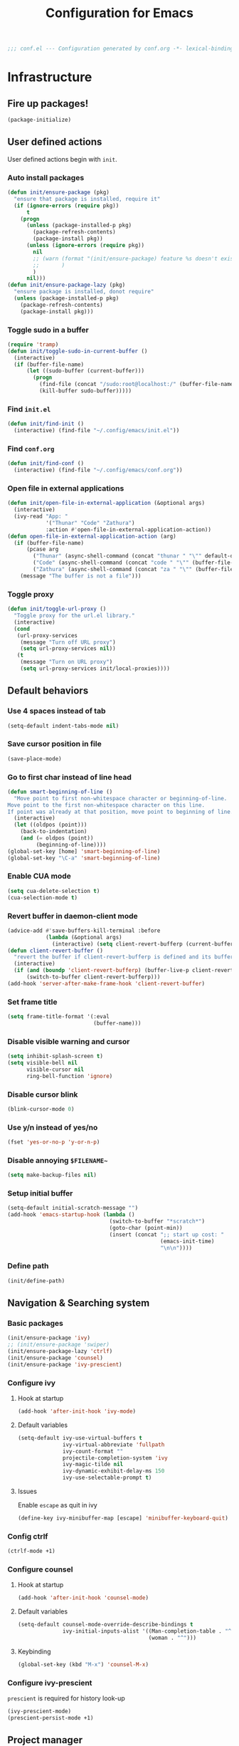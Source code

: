 #+TITLE: Configuration for Emacs
#+PROPERTY: header-args :results silent :tangle conf.el
#+BEGIN_SRC emacs-lisp
  ;;; conf.el --- Configuration generated by conf.org -*- lexical-binding: t; -*-
#+END_SRC
* Infrastructure
** Fire up packages!
   #+BEGIN_SRC emacs-lisp
     (package-initialize)
   #+END_SRC
** User defined actions
   User defined actions begin with ~init~.
*** Auto install packages
    #+BEGIN_SRC emacs-lisp
      (defun init/ensure-package (pkg)
        "ensure that package is installed, require it"
        (if (ignore-errors (require pkg))
            t
          (progn
            (unless (package-installed-p pkg)
              (package-refresh-contents)
              (package-install pkg))
            (unless (ignore-errors (require pkg))
              nil
              ;; (warn (format "(init/ensure-package) feature %s doesn't exist" pkg)
              ;;       )
              )
            nil)))
      (defun init/ensure-package-lazy (pkg)
        "ensure package is installed, donot require"
        (unless (package-installed-p pkg)
          (package-refresh-contents)
          (package-install pkg)))
    #+END_SRC
*** Toggle sudo in a buffer
    #+BEGIN_SRC emacs-lisp
      (require 'tramp)
      (defun init/toggle-sudo-in-current-buffer ()
        (interactive)
        (if (buffer-file-name)
            (let ((sudo-buffer (current-buffer)))
              (progn
                (find-file (concat "/sudo:root@localhost:/" (buffer-file-name)))
                (kill-buffer sudo-buffer)))))
    #+END_SRC
*** Find ~init.el~
    #+BEGIN_SRC emacs-lisp
      (defun init/find-init ()
        (interactive) (find-file "~/.config/emacs/init.el"))
    #+END_SRC
*** Find ~conf.org~
    #+BEGIN_SRC emacs-lisp
      (defun init/find-conf ()
        (interactive) (find-file "~/.config/emacs/conf.org"))
    #+END_SRC
*** Open file in external applications
    #+BEGIN_SRC emacs-lisp
      (defun init/open-file-in-external-application (&optional args)
        (interactive)
        (ivy-read "App: "
                  '("Thunar" "Code" "Zathura")
                  :action #'open-file-in-external-application-action))
      (defun open-file-in-external-application-action (arg)
        (if (buffer-file-name)
            (pcase arg
              ("Thunar" (async-shell-command (concat "thunar " "\"" default-directory "\"")))
              ("Code" (async-shell-command (concat "code " "\"" (buffer-file-name) "\"")))
              ("Zathura" (async-shell-command (concat "za " "\"" (buffer-file-name) "\""))))
          (message "The buffer is not a file")))
    #+END_SRC
*** Toggle proxy
    #+BEGIN_SRC emacs-lisp :tangle (if (boundp 'init/local-proxies) "yes" "no")
      (defun init/toggle-url-proxy ()
        "Toggle proxy for the url.el library."
        (interactive)
        (cond
         (url-proxy-services
          (message "Turn off URL proxy")
          (setq url-proxy-services nil))
         (t
          (message "Turn on URL proxy")
          (setq url-proxy-services init/local-proxies))))
    #+END_SRC
** Default behaviors
*** Use 4 spaces instead of tab
    #+BEGIN_SRC emacs-lisp
      (setq-default indent-tabs-mode nil)
    #+END_SRC
*** Save cursor position in file
    #+BEGIN_SRC emacs-lisp
      (save-place-mode)
    #+END_SRC
*** Go to first char instead of line head
    #+BEGIN_SRC emacs-lisp
      (defun smart-beginning-of-line ()
        "Move point to first non-whitespace character or beginning-of-line.
      Move point to the first non-whitespace character on this line.
      If point was already at that position, move point to beginning of line."
        (interactive)
        (let ((oldpos (point)))
          (back-to-indentation)
          (and (= oldpos (point))
               (beginning-of-line))))
      (global-set-key [home] 'smart-beginning-of-line)
      (global-set-key "\C-a" 'smart-beginning-of-line)
    #+END_SRC
*** Enable CUA mode
    #+BEGIN_SRC emacs-lisp
      (setq cua-delete-selection t)
      (cua-selection-mode t)
    #+END_SRC
*** Revert buffer in daemon-client mode
    #+BEGIN_SRC emacs-lisp :tangle (if (eq system-type 'darwin) "no" "yes")
      (advice-add #'save-buffers-kill-terminal :before
                  (lambda (&optional args)
                    (interactive) (setq client-revert-bufferp (current-buffer))))
      (defun client-revert-buffer ()
        "revert the buffer if client-revert-bufferp is defined and its buffer still lives"
        (interactive)
        (if (and (boundp 'client-revert-bufferp) (buffer-live-p client-revert-bufferp))
            (switch-to-buffer client-revert-bufferp)))
      (add-hook 'server-after-make-frame-hook 'client-revert-buffer)
    #+END_SRC
*** Set frame title
    #+BEGIN_SRC emacs-lisp
      (setq frame-title-format '(:eval
                                 (buffer-name)))
    #+END_SRC
*** Disable visible warning and cursor
    #+BEGIN_SRC emacs-lisp
      (setq inhibit-splash-screen t)
      (setq visible-bell nil
            visible-cursor nil
            ring-bell-function 'ignore)
    #+END_SRC
*** Disable cursor blink
    #+BEGIN_SRC  emacs-lisp
      (blink-cursor-mode 0)
    #+END_SRC
*** Use y/n instead of yes/no
    #+BEGIN_SRC emacs-lisp
      (fset 'yes-or-no-p 'y-or-n-p)
    #+END_SRC
*** Disable annoying ~$FILENAME~~
    #+BEGIN_SRC emacs-lisp
      (setq make-backup-files nil)
    #+END_SRC
*** Setup initial buffer
    #+BEGIN_SRC emacs-lisp
      (setq-default initial-scratch-message "")
      (add-hook 'emacs-startup-hook (lambda ()
                                      (switch-to-buffer "*scratch*")
                                      (goto-char (point-min))
                                      (insert (concat ";; start up cost: "
                                                      (emacs-init-time)
                                                      "\n\n"))))
    #+END_SRC
*** Define path
    #+BEGIN_SRC emacs-lisp :tangle (if (fboundp 'init/define-path) "yes" "no")
      (init/define-path)
    #+END_SRC
** Navigation & Searching system
*** Basic packages
    #+BEGIN_SRC emacs-lisp
      (init/ensure-package 'ivy)
      ;; (init/ensure-package 'swiper)
      (init/ensure-package-lazy 'ctrlf)
      (init/ensure-package 'counsel)
      (init/ensure-package 'ivy-prescient)
    #+END_SRC
*** Configure ivy
**** Hook at startup
     #+BEGIN_SRC emacs-lisp
       (add-hook 'after-init-hook 'ivy-mode)
     #+END_SRC
**** Default variables
     #+BEGIN_SRC emacs-lisp
       (setq-default ivy-use-virtual-buffers t
                     ivy-virtual-abbreviate 'fullpath
                     ivy-count-format ""
                     projectile-completion-system 'ivy
                     ivy-magic-tilde nil
                     ivy-dynamic-exhibit-delay-ms 150
                     ivy-use-selectable-prompt t)
     #+END_SRC
**** Issues
     Enable ~escape~ as quit in ivy
     #+BEGIN_SRC emacs-lisp
       (define-key ivy-minibuffer-map [escape] 'minibuffer-keyboard-quit)
     #+END_SRC
*** Config ctrlf
    #+BEGIN_SRC emacs-lisp
      (ctrlf-mode +1)
    #+END_SRC
*** Configure counsel
**** Hook at startup
     #+BEGIN_SRC emacs-lisp
       (add-hook 'after-init-hook 'counsel-mode)
     #+END_SRC
**** Default variables
     #+BEGIN_SRC emacs-lisp
       (setq-default counsel-mode-override-describe-bindings t
                     ivy-initial-inputs-alist '((Man-completion-table . "^")
                                                (woman . "^")))
     #+END_SRC

**** Keybinding
     #+BEGIN_SRC emacs-lisp
       (global-set-key (kbd "M-x") 'counsel-M-x)
     #+END_SRC

*** Configure ivy-prescient
    ~prescient~ is required for history look-up
    #+BEGIN_SRC emacs-lisp
      (ivy-prescient-mode)
      (prescient-persist-mode +1)
    #+END_SRC
** Project manager
   Install ~projectile~
   #+BEGIN_SRC emacs-lisp
     (init/ensure-package 'projectile)
   #+END_SRC
   Enable ~projectile-mode~ by default
   #+BEGIN_SRC emacs-lisp
     (projectile-mode +1)
     (setq projectile-enable-caching t)
   #+END_SRC
   Keybindings
   #+BEGIN_SRC emacs-lisp
     (global-set-key (kbd "C-c p f") #'projectile-find-file)
     (global-set-key (kbd "C-c p b") #'projectile-switch-to-buffer)
     (global-set-key (kbd "C-c p C-b") #'projectile-ibuffer)
     (global-set-key (kbd "C-c p g") #'projectile-switch-project)
   #+END_SRC
** Helping System
*** Basic packages
    #+BEGIN_SRC emacs-lisp
      (init/ensure-package 'which-key)
      (init/ensure-package 'helpful)
    #+END_SRC
*** Configurations
    #+BEGIN_SRC emacs-lisp
      (which-key-mode 1)
      (setq counsel-describe-function-function #'helpful-callable
            counsel-describe-variable-function #'helpful-variable)
      (global-set-key (kbd "C-h k") #'helpful-key)
      (global-set-key (kbd "C-h d") #'helpful-at-point)
      (define-key helpful-mode-map (kbd "n") #'next-line)
      (define-key helpful-mode-map (kbd "p") #'previous-line)
      (define-key help-mode-map (kbd "n") #'next-line)
      (define-key help-mode-map (kbd "p") #'previous-line)
    #+END_SRC
** Window management
   #+BEGIN_SRC emacs-lisp
     (init/ensure-package 'winum)
     (setq winum-auto-setup-mode-line nil)
     (add-hook 'after-init-hook 'winum-mode)
   #+END_SRC
* Look and feel
  *This part should not be changed frequently. Spend time on important things*
** Fonts
   Use Sarasa Term SC as default font
   #+BEGIN_SRC emacs-lisp
     (set-frame-font "Sarasa Term Slab SC-18" nil t)
   #+END_SRC
*** prog-mode font
    Use separate font for ~prog-mode~
    #+BEGIN_SRC emacs-lisp
      (defface fsm-font
        '((t :family "Fantasque Sans Mono"))
        "Fantasque Sans Mono"
        :group 'basic-faces)
      (dolist (hook '(eshell-mode-hook prog-mode-hook))
        (add-hook hook
                  #'(lambda ()
                      (if (display-graphic-p)
                          (progn
                            ;; (text-scale-set 1)
                            (set (make-local-variable 'buffer-face-mode-face) 'fsm-font)
                            (buffer-face-mode t))))))
    #+END_SRC
** Ligature
*** MasOS
    #+BEGIN_SRC emacs-lisp :tangle (if (eq system-type 'darwin) "yes" "no")
      (mac-auto-operator-composition-mode +1)
    #+END_SRC
** Smooth scrolling
   #+BEGIN_SRC emacs-lisp
     (setq scroll-margin 0)
     (setq scroll-step 1)
     (setq scroll-conservatively 101)
     (setq scroll-up-aggressively 0.01)
     (setq scroll-down-aggressively 0.01)
     (setq auto-window-vscroll nil)
     (setq fast-but-imprecise-scrolling nil)
     (setq mouse-wheel-scroll-amount '(1 ((shift) . 1)))
     (setq mouse-wheel-progressive-speed nil)
     ;; Horizontal Scroll
     (setq hscroll-step 1)
     (setq hscroll-margin 0)
   #+END_SRC
** Theme
*** Issues
    We need to advice the theme changer so that theme can be completely changed in runtime.
    #+BEGIN_SRC emacs-lisp
      (defcustom load-theme-before-hook nil
        "Functions to run before load theme."
        :type 'hook)
      (defcustom load-theme-after-hook nil
        "Functions to run after load theme."
        :type 'hook)
      (defun load-theme-hook-wrapper (origin-func theme &rest args)
        "A wrapper of hooks around `load-theme'."
        (mapc #'disable-theme custom-enabled-themes)
        (run-hook-with-args 'load-theme-before-hook theme)
        (apply origin-func theme args)
        (run-hook-with-args 'load-theme-after-hook theme))
      (advice-add 'load-theme :around #'load-theme-hook-wrapper)
    #+END_SRC
*** Setup theme
    Install themes
    #+BEGIN_SRC emacs-lisp
      (init/ensure-package 'badwolf-theme)
      (add-to-list 'load-path
                   (concat user-emacs-directory "site-packages/moe-theme"))
      (require 'moe-theme)
    #+END_SRC
    Setup theme.
    #+BEGIN_SRC emacs-lisp :tangle (if (boundp 'init/theme-light) "yes" "no")
      (if (bound-and-true-p init/system-dark-modep)
          (load-theme init/theme-dark 1)
        (load-theme init/theme-light 1))
    #+END_SRC
*** Small modification to fringe color
    #+BEGIN_SRC emacs-lisp
      (defun init/tone-down-fringes ()
        (set-face-attribute 'fringe nil
                            :foreground (face-foreground 'default)
                            :background (face-background 'default)))
      (init/tone-down-fringes)
    #+END_SRC
** Icon
   Set up all-the-icons
   #+BEGIN_SRC emacs-lisp
     (init/ensure-package 'all-the-icons)
   #+END_SRC
   I do not manually install the fonts of ~all-the-icons~. System package manager (~pacman~) maintains the font.
** Modeline
*** Install package
    #+BEGIN_SRC emacs-lisp
      (init/ensure-package 'doom-modeline)
    #+END_SRC
*** Set variables
    #+TODO: unicode fallback is broken.
    #+BEGIN_SRC emacs-lisp
      (setq doom-modeline-buffer-file-name-style 'buffer-name
            doom-modeline-project-detection 'projectile
            doom-modeline-modal-icon nil
            doom-modeline-icon t
            doom-modeline-unicode-fallback nil
            doom-modeline-mu4e nil
            doom-modeline-hud t
            all-the-icons-scale-factor 1.0)
      (set-face-attribute 'mode-line nil
                          :height 140)
      (set-face-attribute 'mode-line-inactive nil
                          :height 140)
      (set-face-background 'doom-modeline-bar "#859900" nil)
      (display-time-mode)
      (column-number-mode)
      (size-indication-mode)
    #+END_SRC
*** Fire up modeline
    #+BEGIN_SRC emacs-lisp
      (add-hook 'after-init-hook 'doom-modeline-mode)
    #+END_SRC
** Tabs
*** Sort-tab
    #+BEGIN_SRC emacs-lisp
      (add-to-list 'load-path
                   (concat user-emacs-directory "site-packages/sort-tab"))
      (require 'sort-tab)
      (sort-tab-mode +1)
      (global-set-key (kbd "<S-left>") 'sort-tab-select-prev-tab)
      (global-set-key (kbd "<S-right>") 'sort-tab-select-next-tab)
      (with-eval-after-load 'org
        (define-key org-mode-map (kbd "<S-left>") 'sort-tab-select-prev-tab)
        (define-key org-mode-map (kbd "<S-right>") 'sort-tab-select-next-tab))
      (add-to-list 'winum-ignored-buffers
                   "*sort-tab*")
      (defun sort-tab-refresh (&optional args)
        (interactive)
        (if sort-tab-mode
            (progn (sort-tab-mode -1)
                   (sort-tab-mode 1))))

    #+END_SRC
    Override hide behavior
    #+BEGIN_SRC emacs-lisp
      (advice-add 'sort-tab-buffer-need-hide-p
                  :around #'(lambda (origin buf)
                              (let ((name (buffer-name buf)))
                                (cond
                                 ((string-equal name "*eshell*")
                                  nil)
                                 ((string-equal name "TAGS")
                                  t)
                                 ((string-prefix-p "*eww" name)
                                  nil)
                                 (t (apply origin `(,buf)))))))

    #+END_SRC
*** Save and revert buffer state
    #+BEGIN_SRC emacs-lisp
      (defun sort-tab-get-session-and-kill-all-buffers ()
        (let* ((buffer-list (sort-tab-get-buffer-list))
               (session-list (mapcar #'(lambda (buf) (with-current-buffer buf
                                                       (if buffer-file-name
                                                           `("file" ,buffer-file-name ,sort-tab-buffer-freq)
                                                         (cond ((derived-mode-p 'eshell-mode)
                                                                `("eshell" ,(eshell/pwd) ,sort-tab-buffer-freq ,(buffer-name)))
                                                               ((derived-mode-p 'dired-mode)
                                                                `("dired" ,dired-directory ,sort-tab-buffer-freq))
                                                               (t nil)))))
                                     buffer-list)))
          (mapcar #'kill-buffer buffer-list)
          session-list))

      (defun sort-tab-revert-session (session-list)
        (mapcar #'(lambda (pair)
                    (let ((mode (car pair))
                          (file (cadr pair))
                          (freq (caddr pair)))
                      (cond ((equal mode "file") (with-current-buffer (find-file file)
                                                   (setq-local sort-tab-buffer-freq freq)))
                            ((equal mode "eshell") (let ((default-directory file))
                                                    (with-current-buffer (eshell 17)
                                                      (rename-buffer (cadddr pair))
                                                      (setq-local sort-tab-buffer-freq freq))))
                            ((equal mode "dired") (with-current-buffer (dired file)
                                                    (setq-local sort-tab-buffer-freq freq))))))
                session-list)
        (if sort-tab-mode
            (progn (sort-tab-mode -1)
                   (sort-tab-mode 1))))

      (defun act/save-session (session-file)
        "Save current session into a session file."
        (interactive
         (list (read-file-name "Session file to save: " "~/.emacs.d/sessions/")))
        (with-temp-file session-file
          (prin1 (sort-tab-get-session-and-kill-all-buffers) (current-buffer)))
        (switch-to-buffer "*scratch*"))

      (defun act/load-session (session-file)
        "Load session from session file, clear current session."
        (interactive
         (list (read-file-name "Session file to load: " "~/.emacs.d/sessions/")))
        (act/save-session "/dev/null")
        (sort-tab-revert-session
         (with-temp-buffer
           (insert-file-contents session-file)
           (cl-assert (eq (point) (point-min)))
           (read (current-buffer)))))

      (defun act/exchange-session (session-file)
        "Exchange session with session from file."
        (interactive
         (list (read-file-name "Session file to interchange: " "~/.emacs.d/sessions/")))
        (let ((session (with-temp-buffer
                         (insert-file-contents session-file)
                         (cl-assert (eq (point) (point-min)))
                         (read (current-buffer)))))
          (sort-tab-save-session session-file)
          (sort-tab-revert-session session)))

      (defun act/kill-session ()
        "Clear current session"
        (interactive)
        (act/save-session "/dev/null"))
    #+END_SRC
** Line number
   #+BEGIN_SRC emacs-lisp
     (add-hook 'prog-mode-hook 'display-line-numbers-mode)
   #+END_SRC
*** Tone down background, modify font
    #+BEGIN_SRC emacs-lisp
      (set-face-attribute 'line-number-current-line
                          nil
                          :weight 'bold
                          :height (face-attribute 'default :height)
                          :background (face-background 'line-number)
                          :foreground (face-background 'line-number-current-line)
                          :family "Fantasque Sans Mono")
      (set-face-attribute 'line-number
                          nil
                          :weight 'light
                          :height (face-attribute 'default :height)
                          :background (face-background 'default)
                          :family "Fantasque Sans Mono")
    #+END_SRC
** Popup control
   #+BEGIN_SRC emacs-lisp
     (init/ensure-package 'popper)
     (init/ensure-package 'popper-echo)
     (setq popper-reference-buffers
           '("\\*Messages\\*"
             "Output\\*$"
             "\\*Async Shell Command\\*"
             help-mode
             helpful-mode
             compilation-mode
             Man-mode
             package-menu-mode))
     (global-set-key (kbd "<C-tab>") 'popper-toggle-latest)
     (define-key popper-mode-map (kbd "<C-tab>") 'popper-cycle)
     (global-set-key (kbd "<C-escape>") 'popper-kill-latest-popup)
     (popper-mode +1)
     (popper-echo-mode +1)
   #+END_SRC
** Extra features
*** Rich ivy
    #+BEGIN_SRC emacs-lisp
      (init/ensure-package 'ivy-rich)
      (init/ensure-package 'all-the-icons-ivy-rich)
      (ivy-rich-mode 1)
      (all-the-icons-ivy-rich-mode 1)
      (setq ivy-rich-parse-remote-buffer nil)
    #+END_SRC
*** Brackets
**** Look
     #+BEGIN_SRC emacs-lisp
       (init/ensure-package 'rainbow-delimiters)
       (init/ensure-package 'highlight-parentheses)
     #+END_SRC
**** Display
     #+BEGIN_SRC emacs-lisp
       (add-hook 'prog-mode-hook #'show-paren-mode)
       (add-hook 'prog-mode-hook #'highlight-parentheses-mode)
     #+END_SRC
**** Smart parens
     #+BEGIN_SRC emacs-lisp
       (init/ensure-package 'smartparens)
       (add-hook 'after-init-hook 'smartparens-global-mode)
       (sp-pair "(" nil :unless '(sp-point-before-word-p))
       (sp-pair "[" nil :unless '(sp-point-before-word-p))
       (sp-pair "{" nil :unless '(sp-point-before-word-p))
       (sp-pair "\"" nil :unless '(sp-point-before-word-p))
       (sp-pair "\'" nil :unless '(sp-point-before-word-p))
       (sp-pair "`" nil :actions :rem)
     #+END_SRC
*** Display HEX/RGB color
    #+BEGIN_SRC emacs-lisp
      (init/ensure-package 'rainbow-mode)
    #+END_SRC
* Languages
** Completion system
*** Corfu
    Install ~corfu~ and globally enable corfu
    #+BEGIN_SRC emacs-lisp
      (init/ensure-package 'corfu)
      (init/ensure-package 'cape)
      (init/ensure-package 'yasnippet)
      (add-hook 'prog-mode-hook 'yas-minor-mode)
      (corfu-global-mode)
    #+END_SRC
    Configurations
    #+BEGIN_SRC emacs-lisp
      (setq corfu-auto t
            corfu-auto-prefix 1
            corfu-auto-delay 0
            corfu-quit-at-boundary t
            corfu-quit-no-match nil)
      (add-to-list 'completion-at-point-functions #'cape-file)
      (add-to-list 'completion-at-point-functions #'cape-tex)
      (add-to-list 'completion-at-point-functions #'cape-dabbrev)
      (add-to-list 'completion-at-point-functions #'cape-keyword)
      (setq dabbrev-ignored-buffer-regexps
            (rx (or (seq bos (any " *"))
                    (seq ".pdf" eos))))
    #+END_SRC
**** Enable Corfu in minibuffer
     #+BEGIN_SRC emacs-lisp
       (defun corfu-enable-in-minibuffer ()
         "Enable Corfu in the minibuffer if `completion-at-point' is bound."
         (when (where-is-internal #'completion-at-point (list (current-local-map)))
           (corfu-mode 1)))
       (add-hook 'minibuffer-setup-hook #'corfu-enable-in-minibuffer)
     #+END_SRC
*** LSP
    Install ~lsp-mode~.
    #+BEGIN_SRC emacs-lisp
      (init/ensure-package-lazy 'lsp-mode)
    #+END_SRC
    Enable ~which-key~ help in ~lsp mode~.
    #+BEGIN_SRC emacs-lisp
      (add-hook 'lsp-mode-hook 'lsp-enable-which-key-integration)
    #+END_SRC
    We need to set ~idle-delay~ to tell LSP when it can update.
    #+BEGIN_SRC emacs-lisp
      (setq lsp-idle-delay 1)
    #+END_SRC
    Disable some annoying feature
    #+BEGIN_SRC emacs-lisp
      (setq lsp-diagnostic-package :none)
      (setq lsp-headerline-breadcrumb-enable nil)
      (setq lsp-lens-enable nil)
    #+END_SRC
    Disable default company completion provider
    #+BEGIN_SRC emacs-lisp
      (setq lsp-completion-provider :none)
      (defun init/lsp-mode-setup-completion ()
        (setf (alist-get 'styles (alist-get 'lsp-capf completion-category-defaults))
              '(flex)))
      (add-hook 'lsp-mode-hook #'init/lsp-mode-setup-completion)
    #+END_SRC
** Verilog
   Require built-in ~verilog-mode~.
   #+BEGIN_SRC emacs-lisp :tangle no
     (require 'verilog-mode)
   #+END_SRC
   Build completion system with ~ctags~ and ~company-keywords~.
   #+BEGIN_SRC emacs-lisp :tangle no
     (init/ensure-package 'citre)
     (setq verilog-imenu-generic-expression
           '(("*Outputs*" "^\\s-*\\(output\\)\\s-+\\(reg\\|wire\\|logic\\|\\)\\s-+\\(\\|\\[[^]]+\\]\\s-+\\)\\([A-Za-z0-9_]+\\)" 4)
             ("*Inputs*" "^\\s-*\\(input\\)\\s-+\\(reg\\|wire\\|logic\\|\\)\\s-+\\(\\|\\[[^]]+\\]\\s-+\\)\\([A-Za-z0-9_]+\\)" 4)
             (nil "^\\s-*\\(?:m\\(?:odule\\|acromodule\\)\\|p\\(?:rimitive\\|rogram\\|ackage\\)\\)\\s-+\\([a-zA-Z0-9_.:]+\\)" 1)
             ("*Wires*" "^\\s-*\\(wire\\)\\s-+\\(\\|\\[[^]]+\\]\\s-+\\)\\([A-Za-z0-9_]+\\)" 3)
             ("*Regs*" "^\\s-*\\(reg\\)\\s-+\\(\\|\\[[^]]+\\]\\s-+\\)\\([A-Za-z0-9_]+\\)" 3)
             ("*Parameters*" "^\\s-*\\(parameter\\)\\s-+\\([A-Za-z0-9_]+\\)" 2)
             ("*Instances*" "^\\s-*\\(?1:[A-Za-z0-9_]+\\)\\s-+\\1" 1)
             ("*Classes*" "^\\s-*\\(?:\\(?:virtual\\|interface\\)\\s-+\\)?class\\s-+\\([A-Za-z_][A-Za-z0-9_]+\\)" 1)
             ("*Tasks*" "^\\s-*\\(?:\\(?:static\\|pure\\|virtual\\|local\\|protected\\)\\s-+\\)*task\\s-+\\(?:\\(?:static\\|automatic\\)\\s-+\\)?\\([A-Za-z_][A-Za-z0-9_:]+\\)" 1)
             ("*Functions*" "^\\s-*\\(?:\\(?:static\\|pure\\|virtual\\|local\\|protected\\)\\s-+\\)*function\\s-+\\(?:\\(?:static\\|automatic\\)\\s-+\\)?\\(?:\\w+\\s-+\\)?\\(?:\\(?:un\\)signed\\s-+\\)?\\([A-Za-z_][A-Za-z0-9_:]+\\)" 1)
             ("*Interfaces*" "^\\s-*interface\\s-+\\([a-zA-Z_0-9]+\\)" 1)
             ("*Types*" "^\\s-*typedef\\s-+.*\\s-+\\([a-zA-Z_0-9]+\\)\\s-*;" 1)))
     (require 'company-keywords)
     (add-to-list 'company-keywords-alist (cons 'verilog-mode verilog-keywords))
     (defun company-citre (-command &optional -arg &rest _ignored)
       "Completion backend of Citre.  Execute COMMAND with ARG and IGNORED."
       (interactive (list 'interactive))
       (cl-case -command
         (interactive (company-begin-backend 'company-citre))
         (prefix (and (bound-and-true-p citre-mode)
                      (or (citre-get-symbol) 'stop)))
         (meta (citre-get-property 'signature -arg))
         (annotation (citre-capf--get-annotation -arg))
         (candidates (all-completions -arg (citre-capf--get-collection -arg)))
         (ignore-case (not citre-completion-case-sensitive))))

     (defun init/regenerate-tags ()
       (interactive)
       (if (and (boundp 'projectile-project-root)
                (projectile-project-root))
           (citre-update-this-tags-file t)
         ))
     (add-hook 'verilog-mode-hook (lambda ()
                                    (citre-auto-enable-citre-mode)
                                    (make-local-variable 'company-backends)
                                    (setq company-backends '((company-keywords
                                                              company-citre
                                                              )))
                                    (company-mode)
                                    ;; (make-local-variable 'after-save-hook)
                                    ;; (add-hook 'after-save-hook 'citre-update-this-tags-file)
                                    ))
     (add-to-list 'company-transformers #'delete-dups)
   #+END_SRC
** Python
*** Conda
    #+BEGIN_SRC emacs-lisp
      (init/ensure-package 'conda)
    #+END_SRC
    Setup conda
    #+BEGIN_SRC emacs-lisp
      (conda-env-initialize-eshell)
      (conda-env-activate 'base)
    #+END_SRC
*** Pyright
    ~yapf~ and ~pyright~ are used to format and complete.
    #+BEGIN_SRC emacs-lisp
      (init/ensure-package 'lsp-pyright)
      (defun lsp-pyright-format-buffer ()
        (interactive)
        (when (and (executable-find "yapf") buffer-file-name)
          (call-process "yapf" nil nil nil "-i" buffer-file-name "--style={COLUMN_LIMIT=256}")
          (revert-buffer t t)))
      (add-hook 'python-mode-hook
                #'(lambda ()
                    (lsp)
                    (add-hook 'after-save-hook #'lsp-pyright-format-buffer t t)))
      (when (executable-find "python3")
        (setq lsp-pyright-python-executable-cmd "python3"))
    #+END_SRC
** C/C++
   Installing ~ccls~ if ccls exists.
   #+BEGIN_SRC emacs-lisp :tangle (if (executable-find "ccls") "yes" "no")
     (init/ensure-package-lazy 'ccls)
     (setq ccls-sem-highlight-method nil)
   #+END_SRC
   Add lsp to cc-mode hook
   #+BEGIN_SRC emacs-lisp
     (dolist (hook '(c-mode-hook c++-mode-hook))
       (add-hook hook #'lsp))
   #+END_SRC
** Rust
   #+BEGIN_SRC emacs-lisp
     (init/ensure-package 'rust-mode)
     (setq lsp-rust-server 'rust-analyzer)
     (setq lsp-rust-analyzer-cargo-watch-enable nil)
     (cl-defmethod lsp-clients-extract-signature-on-hover (contents (_server-id (eql rust-analyzer)))
       (-let* (((&hash "value") contents)
               (groups (--partition-by (s-blank? it) (s-lines (s-trim value))))
               (sig_group (if (s-equals? "```rust" (car (-third-item groups)))
                              (-third-item groups)
                            (car groups)))
               (sig (--> sig_group
                         (--drop-while (s-equals? "```rust" it) it)
                         (--take-while (not (s-equals? "```" it)) it)
                         (s-join "" it))))
         (lsp--render-element (concat "```rust\n" sig "\n```"))))

     (add-hook 'rust-mode-hook #'(lambda ()
                                   (setq-local compile-command "cargo build")
                                   (lsp)))
   #+END_SRC
** Emacs-Lisp
   Use ~paredit~ in ~elisp-mode~
   #+BEGIN_SRC emacs-lisp
     (init/ensure-package 'paredit)
     (setq backward-delete-char-untabify-method 'all)
     (add-hook 'scheme-mode-hook 'paredit-mode)
     (add-hook 'scheme-mode-hook 'rainbow-delimiters-mode)
     (add-hook 'emacs-lisp-mode-hook 'paredit-mode)
     (add-hook 'emacs-lisp-mode 'rainbow-delimiters-mode)
   #+END_SRC
** Shell
   Install ~fish-mode~ and config keybindings
   #+BEGIN_SRC emacs-lisp
     (init/ensure-package 'fish-mode)
   #+END_SRC
** Matlab
   Install ~matlab-mode~
   #+BEGIN_SRC emacs-lisp
     (init/ensure-package 'matlab-mode)
   #+END_SRC
** YAML
   Install ~yaml-mode~
   #+BEGIN_SRC emacs-lisp
     (init/ensure-package 'yaml-mode)
   #+END_SRC
* Documentation
** Emacs Rime
   #+BEGIN_SRC emacs-lisp
     (init/ensure-package-lazy 'rime)
     ;; (define-key rime-mode-map (kbd "C-z") 'rime-force-enable)
     (setq default-input-method "rime")
     (setq rime-show-candidate 'posframe
           rime-librime-root (concat user-emacs-directory "librime/dist/")
           rime-user-data-dir (concat user-emacs-directory "rime/")
           rime-translate-keybindings
           '("C-f" "C-b" "C-n" "C-p" "C-g" "C-`")
           rime-show-preedit 'inline
           rime-disable-predicates
           '(
             rime-predicate-prog-in-code-p
             rime-predicate-current-uppercase-letter-p
             rime-predicate-after-alphabet-char-p
             rime-predicate-after-ascii-char-p
             rime-predicate-evil-mode-p
             rime-predicate-hydra-p rime-predicate-punctuation-line-begin-p
             rime-predicate-space-after-cc-p
             rime-predicate-tex-math-or-command-p))
   #+END_SRC
** Display
   Enable ~visual-line-mode~ in ~text-mode~ and Latex buffer.
   #+BEGIN_SRC emacs-lisp
     (add-hook 'text-mode-hook 'visual-line-mode)
     (dolist (hook '(TeX-mode-hook LaTeX-mode-hook bibtex-mode-hook))
       (add-hook hook visual-line-mode))
   #+END_SRC
** Org mode
*** Set seperate font for org mode
    #+BEGIN_SRC emacs-lisp
      (defface lxwk-font
        '((t :family "LXGW Bright"))
        "霞鹜文楷"
        :group 'basic-faces)
      (add-hook 'org-mode-hook
                #'(lambda ()
                    (if (display-graphic-p)
                        (progn
                          ;; (text-scale-set -1)
                          (set (make-local-variable 'buffer-face-mode-face) 'lxwk-font)
                          (buffer-face-mode t)
                          (face-remap-add-relative 'org-block '(:family "Fantasque Sans Mono"))))))
      (defun buffer-toggle-highlight-foreground (&optional args)
        (interactive)
        (if (and (boundp 'face-remap-add-relative-cookie) face-remap-add-relative-cookie)
            (progn (face-remap-remove-relative face-remap-add-relative-cookie)
                   (setq face-remap-add-relative-cookie nil))
          (set (make-local-variable 'face-remap-add-relative-cookie) (face-remap-add-relative 'default '(:foreground "#000000")))))
      (add-hook 'org-mode-hook #'buffer-toggle-highlight-foreground)
    #+END_SRC
*** Table Align
    #+BEGIN_SRC emacs-lisp
      (init/ensure-package-lazy 'valign)
      (if (display-graphic-p)
       (add-hook 'org-mode-hook #'valign-mode))
    #+END_SRC
*** Org Download
    #+BEGIN_SRC emacs-lisp
      (init/ensure-package-lazy 'org-download)
      (add-hook 'org-mode-hook 'org-download-enable)
    #+END_SRC
*** Org Superstar
    #+BEGIN_SRC emacs-lisp
      (init/ensure-package-lazy 'org-superstar)
      (add-hook 'org-mode-hook 'org-superstar-mode)
    #+END_SRC
*** Quick jump to specific headline via ivy and fuzzy search
    It will be helpful to jump quickly when editing ~conf.org~. Also see [[https://github.com/abo-abo/swiper/issues/986][discussion]].
    #+BEGIN_SRC emacs-lisp
      (setq org-goto-interface 'outline-path-completion)
      (setq org-outline-path-complete-in-steps nil)
    #+END_SRC
    I use ~"C-j"~ to invoke jump.
    #+BEGIN_SRC emacs-lisp
      (with-eval-after-load 'org
        (define-key org-mode-map (kbd "C-j") 'org-goto))
    #+END_SRC
*** Preview
    #+BEGIN_SRC emacs-lisp
      (with-eval-after-load 'org
        (setq org-format-latex-options (plist-put org-format-latex-options :scale 1.4)
              org-preview-latex-default-process 'dvisvgm))
    #+END_SRC
*** Word Wrap
    #+BEGIN_SRC emacs-lisp
      (add-hook 'org-mode-hook #'(lambda () (setq-local word-wrap-by-category t)))
    #+END_SRC
*** Local Functions
    #+BEGIN_SRC emacs-lisp
      (defun org-copy-src-block-link()
        (interactive)
        (save-excursion
          (forward-line -1)
          (org-edit-src-code)
          (clipboard-kill-ring-save (point-min) (point-max))
          (org-edit-src-exit)))
    #+END_SRC
*** Beautify
    #+BEGIN_SRC emacs-lisp
      (with-eval-after-load 'org
        ;; Make verbatim with highlight text background.
        (add-to-list 'org-emphasis-alist
                     '("=" (:background "#fef7ca")))
        ;; Make deletion(obsolote) text foreground with dark gray.
        (add-to-list 'org-emphasis-alist
                     '("+" (:foreground "dark gray"
                                        :strike-through t)))
        ;; Make code style around with box.
        (add-to-list 'org-emphasis-alist
                     '("~" (:box (:line-width 1
                                              :color "grey75"
                                              :style released-button))))
        (setq org-hide-emphasis-markers t
              org-pretty-entities t))

      (with-eval-after-load 'whitespace
        (dolist (face '(whitespace-space whitespace-tab whitespace-newline))
          (set-face-attribute face nil
                              :background (face-background 'default)
                              :foreground "grey75")))
      (setq whitespace-style '(face spaces tabs newline space-mark tab-mark newline-mark))
    #+END_SRC
*** Completion
    #+begin_src emacs-lisp
      (with-eval-after-load 'org
        (require 'org-tempo))
    #+end_src
** Latex
   #+BEGIN_SRC emacs-lisp
     (setq org-latex-pdf-process
           '("xelatex -interaction --synctex=1 nonstopmode -output-directory %o %f"
             "xelatex -interaction --synctex=1 nonstopmode -output-directory %o %f"
             "xelatex -interaction --synctex=1 nonstopmode -output-directory %o %f"))
     (org-babel-do-load-languages
      'org-babel-load-languages
      '((dot . t)))
     (init/ensure-package 'auctex)
     (setq TeX-auto-save t
           TeX-parse-self t
           TeX-source-correlate-mode t
           TeX-source-correlate-start-server t
           TeX-source-correlate-method '((dvi . source-specials)
                                         (pdf . synctex))
           ;; TeX-view-program-selection (quote
           ;;                             ((output-pdf "Zathura")
           ;;                              (output-dvi "Zathura")
           ;;                              (output-html "xdg-open")))
           )
     (setq-default TeX-master nil)
     (init/ensure-package 'lsp-latex)
     (dolist
         (hook '(TeX-mode-hook LaTeX-mode-hook bibtex-mode-hook))
       (add-hook hook #'(lambda ()
                          (add-to-list
                           'TeX-command-list
                           '("XeLaTeX" "%`xelatex%(mode)%' %t" TeX-run-TeX nil t))
                          (visual-line-mode)
                          (yas-minor-mode)
                          (setq-local lsp-diagnostics-provider :none)
                          (setq-local lsp-eldoc-enable-hover nil)
                          (setq-local lsp-modeline-diagnostics-enable nil)
                          (lsp))))
   #+END_SRC
* Extra features
** Set up magit
   #+BEGIN_SRC emacs-lisp
     (init/ensure-package-lazy 'magit)
   #+END_SRC
** Eshell
*** Prompt
    #+BEGIN_SRC emacs-lisp
      (defun hex-to-hsl (hex)
        "Convert hex string to hsl digits, the result is returned as list"
        (eval `(color-rgb-to-hsl ,@(mapcar (lambda (x)
                                             (/ (float (string-to-number (substring hex (car x) (cadr x)) 16)) 256))
                                           '((1 3) (3 5) (5 7))))))
      (defun make-color-lighter (hex factor)
        "Make hex color lighter, return string"
        (let ((hsl (hex-to-hsl hex)))
          (eval `(color-rgb-to-hex
                  ,@(color-hsl-to-rgb (car hsl) (min (* (cadr hsl) factor) 1) (min (* (caddr hsl) factor) 1))
                  2))))

      (let* ((eshell-color1 "#268bd2")
             (eshell-color1-lighter (make-color-lighter eshell-color1 1.5))
             (eshell-color2 "#859900")
             (eshell-color2-lighter (make-color-lighter eshell-color2 1.5))
             (eshell-color3 "#2aa198")
             (eshell-color3-lighter (make-color-lighter eshell-color3 1.5))
             (eshell-color4 "#7959AE")
             (eshell-color4-lighter (make-color-lighter eshell-color4 1.5)))

        (setq eshell-prompt-function-light
              #'(lambda nil
                  (concat
                   (propertize "╭─"
                               'face `(:background (face-background 'default) :weight bold))
                   (propertize (user-login-name)
                               'face `(:foreground ,eshell-color1 :weight bold))
                   (propertize " at "
                               'face `(:background (face-background 'default)))
                   (propertize (system-name)
                               'face `(:foreground  ,eshell-color1 :weight bold))
                   (propertize " in "
                               'face `(:background (face-background 'default)))
                   (propertize (abbreviate-file-name (eshell/pwd))
                               'face `(:foreground ,eshell-color2 :weight bold :slant italic))
                   (if (and (boundp 'url-proxy-services)
                            (assoc "http" url-proxy-services))
                       (concat
                        (propertize " via "
                                    'face `(:background (face-background 'default)))
                        (propertize (cdr (assoc "http" url-proxy-services))
                                    'face `(:foreground ,eshell-color3 :weight bold))))
                   (propertize "\n"
                               'face `(:background (face-background 'default)))
                   (propertize "╰─["
                               'face `(:background (face-background 'default) :weight bold))
                   (propertize (if (= (user-uid) 0) "# " "λ")
                               'face `(:slant default :weight bold :foreground ,eshell-color4))
                   (propertize "]"
                               'face `(:background (face-background 'default) :weight bold))
                   (propertize " "
                               'face `(:background (face-background 'default))))))
        (setq eshell-prompt-function-dark
              #'(lambda nil
                  (concat
                   (propertize "╭─"
                               'face `(:background (face-background 'default) :weight bold))
                   (propertize (user-login-name)
                               'face `(:foreground ,eshell-color1-lighter :weight bold))
                   (propertize " at "
                               'face `(:background (face-background 'default)))
                   (propertize (system-name)
                               'face `(:foreground  ,eshell-color1-lighter :weight bold))
                   (propertize " in "
                               'face `(:background (face-background 'default)))
                   (propertize (abbreviate-file-name (eshell/pwd))
                               'face `(:foreground ,eshell-color2-lighter :weight bold :slant italic))
                   (if (and (boundp 'url-proxy-services)
                            (assoc "http" url-proxy-services))
                       (concat
                        (propertize " via "
                                    'face `(:background (face-background 'default)))
                        (propertize (cdr (assoc "http" url-proxy-services))
                                    'face `(:foreground ,eshell-color3-lighter :weight bold))))
                   (propertize "\n"
                               'face `(:background (face-background 'default)))
                   (propertize "╰─["
                               'face `(:background (face-background 'default) :weight bold))
                   (propertize (if (= (user-uid) 0) "# " "λ")
                               'face `(:slant default :weight bold :foreground ,eshell-color4-lighter))
                   (propertize "]"
                               'face `(:background (face-background 'default) :weight bold))
                   (propertize " "
                               'face `(:background (face-background 'default)))))))

      (setq eshell-prompt-regexp "^╰─\\\[[#λ]\\\] ")
      (if (bound-and-true-p init/system-dark-modep)
          (setq eshell-prompt-function
                eshell-prompt-function-dark)
        (setq eshell-prompt-function
              eshell-prompt-function-light))
    #+END_SRC
    This is just for ~shell~ command
    #+BEGIN_SRC emacs-lisp
      (setq comint-prompt-read-only t)
    #+END_SRC
*** Syntax highlight
    #+BEGIN_SRC emacs-lisp
      (init/ensure-package-lazy 'eshell-syntax-highlighting)
      (with-eval-after-load 'eshell
        (require 'eshell-syntax-highlighting)
        (set-face-attribute 'eshell-syntax-highlighting-alias-face
                            nil :weight 'bold)
        (set-face-attribute 'eshell-syntax-highlighting-shell-command-face
                            nil :weight 'bold)
        (unless (bound-and-true-p init/system-dark-modep)
          (progn (set-face-foreground 'eshell-syntax-highlighting-alias-face "#2E67D3")
                 (set-face-foreground 'eshell-syntax-highlighting-shell-command-face "#2E67D3")))
        (add-hook 'eshell-mode-hook 'eshell-syntax-highlighting-mode))
    #+END_SRC
*** FZF fuzzy search
    #+BEGIN_SRC emacs-lisp
      (setq eshell-history-size 1024)
      (defun init/ivy-eshell-history ()
        (interactive)
        (require 'em-hist)
        (let* ((start-pos (save-excursion (eshell-bol) (point)))
               (end-pos (point))
               (input (buffer-substring-no-properties start-pos end-pos))
               (command (ivy-read "Command: "
                                  (delete-dups
                                   (when (> (ring-size eshell-history-ring) 0)
                                     (ring-elements eshell-history-ring)))
                                  :initial-input input)))
          (setf (buffer-substring start-pos end-pos) command)
          (end-of-line)))
    #+END_SRC
*** z-jump
    #+BEGIN_SRC emacs-lisp
      (init/ensure-package-lazy 'eshell-z)
      (with-eval-after-load 'eshell
        (require 'eshell-z))
      ;; (add-hook 'eshell-mode-hook
      ;;           #'(lambda ()
      ;;               (require 'eshell-z)))
    #+END_SRC
*** Colorful ~cat~
    #+BEGIN_SRC emacs-lisp
      (with-eval-after-load 'em-unix
        (defun eshell/cat (&rest args)
          "Like cat(1) but with syntax highlighting."
          (unless args (error "Usage: cat FILE ..."))
          (dolist (filename (eshell-flatten-list args))
            (let ((existing-buffer (get-file-buffer filename))
                  (buffer (find-file-noselect filename)))
              (eshell-print
               (with-current-buffer buffer
                 (if (fboundp 'font-lock-ensure)
                     (font-lock-ensure)
                   (with-no-warnings
                     (font-lock-fontify-buffer)))
                 (buffer-string)))
              (unless existing-buffer
                (kill-buffer buffer))
              nil))))
    #+END_SRC
*** image cat
    #+BEGIN_SRC emacs-lisp
      (defun eshell/imgcat (&rest args)
        "Display image files."
        (unless args (error "Usage: imgcat FILE ..."))
        (dolist (img (eshell-flatten-list args))
          (eshell/printnl
           (propertize " " 'display (create-image img)))))
    #+END_SRC
*** Keybindings
    #+BEGIN_SRC emacs-lisp
      (add-hook 'eshell-mode-hook
                #'(lambda ()
                    (local-set-key (kbd "C-r") #'init/ivy-eshell-history)))
    #+END_SRC
*** Alias
    #+BEGIN_SRC emacs-lisp
      (defun eshell/emacs (file)
        (find-file file))
    #+END_SRC
*** Act
    #+BEGIN_SRC emacs-lisp
      (defun act/eshell ()
        (interactive)
        (let ((buf (eshell 17)))
          (with-current-buffer buf
            (rename-buffer (concat "esh:" (format "%d" (act/eshell-new-index)))))
          (switch-to-buffer buf)))
      (defun act/eshell-new-index ()
        (let* ((index-list (act/eshell-get-index-list))
               (new-buf-index 0)
               (index-arr (make-vector 100 0)))
          (dolist (i index-list)
            (aset index-arr i 1))
          (while (= (aref index-arr new-buf-index) 1)
            (setq new-buf-index (+ new-buf-index 1)))
          new-buf-index))
      (defun act/eshell-get-index-list ()
        (mapcar #'string-to-number
                (mapcar (apply-partially #'replace-regexp-in-string
                                         "esh:"
                                         "")
                        (seq-filter (apply-partially #'string-match-p
                                                     "esh:[0-9]+")
                                    (mapcar #'buffer-name
                                            (buffer-list))))))
    #+END_SRC
*** Issues
    #+BEGIN_SRC emacs-lisp
      (with-eval-after-load 'em-term
        (push "ghci" eshell-visual-commands)
        (push "ssh" eshell-visual-commands)
        (push "htop" eshell-visual-commands)
        (add-hook 'eshell-mode-hook (lambda ()
                                      (setq-local corfu-auto nil))))
    #+END_SRC
** Symbol overlay
   #+BEGIN_SRC emacs-lisp
     (init/ensure-package 'symbol-overlay)
     (global-set-key (kbd "M-i") 'symbol-overlay-put)
     (global-set-key (kbd "M-n") 'symbol-overlay-switch-forward)
     (global-set-key (kbd "M-p") 'symbol-overlay-switch-backward)
     (global-set-key (kbd "M-k") 'symbol-overlay-remove-all)
     (add-hook 'prog-mode-hook 'symbol-overlay-mode)
   #+END_SRC
** pdf-tools
   #+BEGIN_SRC emacs-lisp
     (init/ensure-package 'pdf-tools)
     (pdf-loader-install)
     (setq pdf-view-use-scaling t)
   #+END_SRC
** lua-mode
   #+BEGIN_SRC emacs-lisp
     (init/ensure-package 'lua-mode)
   #+END_SRC
** scala-mode
   #+BEGIN_SRC emacs-lisp
     (init/ensure-package 'scala-mode)
   #+END_SRC
** ebib
   #+BEGIN_SRC emacs-lisp :tangle (if (and (boundp 'init/ebib-file-search-dirs) (boundp 'init/ebib-preload-bib-files)) "yes" "no")
     (init/ensure-package-lazy 'ebib)
     (setq ebib-file-search-dirs init/ebib-file-search-dirs)
     (setq ebib-preload-bib-files init/ebib-preload-bib-files)
     (setq ebib-index-columns '(("Entry Key" 20 t)
                                ("Title" 60 t)
                                ("Author/Editor" 40 t)
                                ("Year" 6 t)))
     (setq ebib-index-column-separator "  ")
     (with-eval-after-load 'ebib
       (setq ebib-file-associations nil)
       ;; (add-to-list 'ebib-file-associations '("pdf" . "open"))
       (global-set-key (kbd "C-c e i") 'ebib-insert-citation))
   #+END_SRC
** Org Roam
   #+BEGIN_SRC emacs-lisp :tangle (if (boundp 'init/org-roam-directory) "yes" "no")
     (init/ensure-package-lazy 'org-roam)
     (setq org-roam-directory init/org-roam-directory)
     (defun org-roam-node-find (&optional args)
       "Lazy load wrapper for org-roam"
       (interactive)
       (require 'org-roam)
       (org-roam-setup)
       (org-roam-node-find))
     (defun org-roam-node-insert (&optional args)
       "Lazy load wrapper for org-roam"
       (interactive)
       (require 'org-roam)
       (org-roam-setup)
       (org-roam-node-insert))
     (defun org-roam-node-list (&optional args)
       "Lazy load wrapper for org-roam"
       (interactive)
       (require 'org-roam)
       (org-roam-setup)
       (org-roam-node-list))
     (global-set-key (kbd "C-c n f") #'org-roam-node-find)
     (global-set-key (kbd "C-c n i") #'org-roam-node-insert)
     (global-set-key (kbd "C-c n l") #'org-roam-buffer-list)
   #+END_SRC
*** Advice sort-tab
    #+BEGIN_SRC emacs-lisp
      (advice-add 'sort-tab-get-tab-name
                  :around #'(lambda (origin buf current-buffer)
                              (let* ((name (buffer-name buf))
                                     (short-name (and name
                                                      (replace-regexp-in-string "20[0-9][0-9][01][0-9][0-3][0-9]+-"
                                                                                "" name))))
                                (if (eq (length name) (length short-name))
                                    (apply origin `(,buf ,current-buffer))
                                  (let ((short-name-formatted (concat "roam:"
                                                                      (string-remove-suffix ".org" short-name))))
                                    (propertize
                                     (format " %s "
                                             (let ((ellipsis "..."))
                                               (if (> (length short-name-formatted) sort-tab-name-max-length)
                                                   (format "%s%s"
                                                           (substring short-name-formatted
                                                                      0
                                                                      (- sort-tab-name-max-length (length ellipsis)))
                                                           ellipsis)
                                                 short-name-formatted)))
                                     'face
                                     (if (eq buf current-buffer)
                                         'sort-tab-current-tab-face
                                       'sort-tab-other-tab-face)))))))
    #+END_SRC
** Org Drill
   #+BEGIN_SRC emacs-lisp
     (init/ensure-package-lazy 'org-drill)
     (defun org-find-drill-file ()
       (interactive)
       (find-file init/org-drill-file))
   #+END_SRC
** English Helper
   #+BEGIN_SRC emacs-lisp
     (add-to-list 'load-path
                  (concat user-emacs-directory "site-packages/company-english-helper"))
     (defvaralias 'company-candidates 'corfu--candidates)
     (defalias 'company-mode 'corfu-mode) ;; should be deleted
     (defvaralias 'company-mode 'corfu-mode) ;; should be deleted
     (setq company-backends '())
     (setq completion-at-point-functions-backup completion-at-point-functions)
     (provide 'company)

     (defun set-completion-functions ()
       (setq completion-at-point-functions
             (cl-concatenate 'list (mapcar #'cape-company-to-capf company-backends) completion-at-point-functions-backup)))

     (defun company-grab-symbol ()
       "If point is at the end of a symbol, return it.
         Otherwise, if point is not inside a symbol, return an empty string."
       (if (looking-at "\\_>")
           (buffer-substring (point) (save-excursion (skip-syntax-backward "w_")
                                                     (point)))
         (unless (and (char-after) (memq (char-syntax (char-after)) '(?w ?_)))
           "")))
     (advice-add 'toggle-company-english-helper :after #'set-completion-functions)
     (defun toggle-company-english-helper (&optional args)
       "Lazy load wrapper for english helper"
       (interactive)
       (set-completion-functions)
       (require 'company-english-helper)
       (toggle-company-english-helper))
   #+END_SRC
** Ripgrep
   #+BEGIN_SRC emacs-lisp
     (init/ensure-package-lazy 'rg)
     (defun rg (&optional args)
       "Lazy load wrapper for rg"
       (interactive)
       (require 'rg)
       (rg))
   #+END_SRC
** IBuffer
   #+BEGIN_SRC emacs-lisp
     (init/ensure-package-lazy 'all-the-icons-ibuffer)
     (init/ensure-package-lazy 'ibuffer-projectile)
     (global-set-key (kbd "C-x C-b") #'ibuffer)
     (add-hook 'ibuffer-hook
               (lambda ()
                 (all-the-icons-ibuffer-mode)
                 (ibuffer-projectile-set-filter-groups)
                 (unless (eq ibuffer-sorting-mode 'alphabetic)
                   (ibuffer-do-sort-by-alphabetic))))
     (with-eval-after-load 'ibuffer
       (require 'all-the-icons-ibuffer)
       (require 'ibuffer-projectile))
   #+END_SRC
** Dired
   #+BEGIN_SRC emacs-lisp
     (init/ensure-package-lazy 'all-the-icons-dired)
     (with-eval-after-load 'dired
       (require 'dired-x)
       (require 'all-the-icons-dired))
     (when (string= system-type "darwin")
       (setq dired-use-ls-dired nil))
     (setq dired-omit-files "^\\\.")
     (add-hook 'dired-mode-hook #'all-the-icons-dired-mode)
     (add-hook 'dired-mode-hook #'dired-omit-mode)
     (define-key dired-mode-map (kbd "C-c t") #'dired-omit-mode)
     (define-key dired-mode-map [remap dired-find-file] #'dired-find-alternate-file)
   #+END_SRC
** Word Count
   #+BEGIN_SRC emacs-lisp
     (defvar words-count-rule-chinese "\\cc"
       "A regexp string to match Chinese characters.")

     (defvar words-count-rule-nonespace "[^[:space:]]"
       "A regexp string to match none pace characters.")

     (defvar words-count-rule-ansci "[A-Za-z0-9][A-Za-z0-9[:punct:]]*"
       "A regexp string to match none pace characters.")

     (defvar words-count-regexp-list
       (list words-count-rule-chinese
             words-count-rule-nonespace
             words-count-rule-ansci)
       "A list for the regexp used in `advance-words-count'.")

     (defvar words-count-message-func 'message--words-count
       "The function used to format message in `advance-words-count'.")

     (defun special--words-count (start end regexp)
       "Count the word from START to END with REGEXP."
       (let ((count 0))
         (save-excursion
           (save-restriction
             (goto-char start)
             (while (and (< (point) end) (re-search-forward regexp end t))
               (setq count (1+ count)))))
         count))
     (require 'pos-tip)
     (defun message--words-count (list start end)
       "Display the word count message.
     Using the LIST passed form `advance-words-count'. START & END are
     required to call extra functions, see `count-lines' &
     `count-words'. When ARG is specified, display a verbose buffer."
       (pos-tip-show
        (format
         "
     -----------~*~ Words Count ~*~---------
      Word Count .................... %d
      Characters (without Space) .... %d
      Characters (all) .............. %d
      Number of Lines ............... %d
      ANSCII Chars .................. %d
     %s
     =======================================
     "
         (+ (car list) (car (last list)))
         (cadr list)
         (- end start)
         (count-lines start end)
         (car (last list))
         (concat
          (unless (= 0 (car list))
            (format " Chinese Chars ................. %d\n"
                    (car list)))
          (format " English Words ................. %d\n"
                  (count-words start end))))
        nil nil nil -1))

     ;;;###autoload
     (defun advance-words-count (beg end)
       "Chinese user preferred word count.
     If BEG = END, count the whole buffer. If called initeractively,
     use minibuffer to display the messages. The optional ARG will be
     passed to `message--words-count'.

     See also `special-words-count'."
       (interactive (if (use-region-p)
                        (list (region-beginning)
                              (region-end))
                      (list nil nil)))
       (let ((min (or beg (point-min)))
             (max (or end (point-max)))
             list)
         (setq list
               (mapcar
                (lambda (r) (special--words-count min max r))
                words-count-regexp-list))
         (if (called-interactively-p 'any)
             (message--words-count list min max)
           list)))
   #+END_SRC
** Setup hideshow
#+BEGIN_SRC emacs-lisp
  (require 'hideshow)
  (add-hook 'prog-mode-hook 'hs-minor-mode)
  (defun hs-toggle-hiding-or-indent-for-tab-command (&optional arg)
      (interactive "P")
      (let ((oldpos (point)))
        (back-to-indentation)
        (if (hs-looking-at-block-start-p)
            (hs-toggle-hiding)
          (progn
            (goto-char oldpos)
            (indent-for-tab-command arg)))))
  (define-key hs-minor-mode-map (kbd "TAB") #'hs-toggle-hiding-or-indent-for-tab-command)
#+END_SRC
Make the overlay look nicer
#+BEGIN_SRC emacs-lisp
  (defconst hideshow-folded-face '((t (:inherit 'font-lock-comment-face :box t))))
  (defun hideshow-folded-overlay-fn (ov)
      (when (eq 'code (overlay-get ov 'hs))
        (let* ((nlines (count-lines (overlay-start ov) (overlay-end ov)))
               (info (format " ... #%d " nlines)))
          (overlay-put ov 'display (propertize info 'face hideshow-folded-face)))))
  (setq hs-set-up-overlay 'hideshow-folded-overlay-fn)
#+END_SRC
** Writeroom mode
   This package comes with autoload
   #+BEGIN_SRC emacs-lisp
     (init/ensure-package-lazy 'writeroom-mode)
     (setq writeroom-width 120)
     (with-eval-after-load 'writeroom-mode
       (setq writeroom-global-effects
             (delq 'writeroom-set-menu-bar-lines
                   (delq 'writeroom-set-fullscreen writeroom-global-effects))))
     (advice-add #'writeroom--set-global-effects :after
                 #'sort-tab-refresh)
   #+END_SRC
** Tramp
   #+begin_src emacs-lisp
     (setq-default tramp-verbose 1)
   #+end_src
